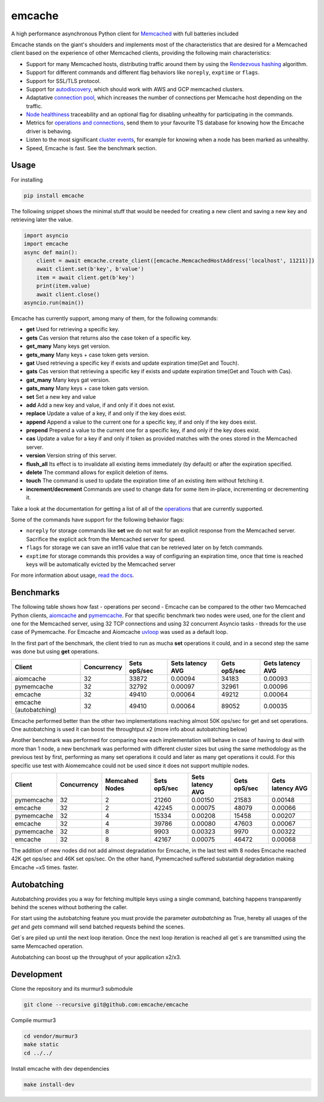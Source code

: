 emcache
#######

A high performance asynchronous Python client for `Memcached <https://memcached.org/>`_ with full batteries included

.. image:: https://readthedocs.org/projects/emcache/badge/?version=latest
  :target: https://emcache.readthedocs.io/en/latest/?badge=latest

.. image:: https://github.com/emcache/emcache/workflows/CI/badge.svg
  :target: https://github.com/emcache/emcache/workflows/CI/badge.svg

.. image:: https://github.com/emcache/emcache/workflows/PyPi%20release/badge.svg
  :target: https://github.com/emcache/emcache/workflows/PyPi%20release/badge.svg

Emcache stands on the giant's shoulders and implements most of the characteristics that are desired for a Memcached client based
on the experience of other Memcached clients, providing the following main characteristics:

- Support for many Memcached hosts, distributing traffic around them by using the `Rendezvous hashing <https://emcache.readthedocs.io/en/latest/advanced_topics.html#hashing-algorithm>`_ algorithm.
- Support for different commands and different flag behaviors like ``noreply``, ``exptime`` or ``flags``.
- Support for SSL/TLS protocol.
- Support for `autodiscovery <https://emcache.readthedocs.io/en/latest/client.html#autodiscovery>`_, which should work with AWS and GCP memcached clusters.
- Adaptative `connection pool <https://emcache.readthedocs.io/en/latest/advanced_topics.html#connection-pool>`_, which increases the number of connections per Memcache host depending on the traffic.
- `Node healthiness <https://emcache.readthedocs.io/en/latest/advanced_topics.html#healthy-and-unhealthy-nodes>`_ traceability and an optional flag for disabling unhealthy for participating in the commands.
- Metrics for `operations and connections <https://emcache.readthedocs.io/en/latest/cluster_managment.html#connection-pool-metrics>`_, send them to your favourite TS database for knowing how the Emcache driver is behaving.
- Listen to the most significant `cluster events <https://emcache.readthedocs.io/en/latest/advanced_topics.html#cluster-events>`_, for example for knowing when a node has been marked as unhealthy.
- Speed, Emcache is fast. See the benchmark section.

Usage
==========

For installing

.. code-block:: bash

    pip install emcache

The following snippet shows the minimal stuff that would be needed for creating a new client and saving a new key and retrieving later the value.

.. code-block:: python

    import asyncio
    import emcache
    async def main():
        client = await emcache.create_client([emcache.MemcachedHostAddress('localhost', 11211)])
        await client.set(b'key', b'value')
        item = await client.get(b'key')
        print(item.value)
        await client.close()
    asyncio.run(main())

Emcache has currently support, among many of them, for the following commands:

- **get** Used for retrieving a specific key.
- **gets** Cas version that returns also the case token of a specific key.
- **get_many** Many keys get version.
- **gets_many** Many keys + case token gets version.
- **gat** Used retrieving a specific key if exists and update expiration time(Get and Touch).
- **gats** Cas version that retrieving a specific key if exists and update expiration time(Get and Touch with Cas).
- **gat_many** Many keys gat version.
- **gats_many** Many keys + case token gats version.
- **set** Set a new key and value
- **add** Add a new key and value, if and only if it does not exist.
- **replace** Update a value of a key, if and only if the key does exist.
- **append** Append a value to the current one for a specific key, if and only if the key does exist.
- **prepend** Prepend a value to the current one for a specific key, if and only if the key does exist.
- **cas** Update a value for a key if and only if token as provided matches with the ones stored in the Memcached server.
- **version** Version string of this server.
- **flush_all** Its effect is to invalidate all existing items immediately (by default) or after the expiration specified.
- **delete** The command allows for explicit deletion of items.
- **touch** The command is used to update the expiration time of an existing item without fetching it.
- **increment/decrement** Commands are used to change data for some item in-place, incrementing or decrementing it.


Take a look at the documentation for getting a list of all of the `operations <https://emcache.readthedocs.io/en/latest/operations.html>`_ that are currently supported.

Some of the commands have support for the following behavior flags:

- ``noreply`` for storage commands like **set** we do not wait for an explicit response from the Memcached server. Sacrifice the explicit ack from the Memcached server for speed.
- ``flags`` for storage we can save an int16 value that can be retrieved later on by fetch commands.
- ``exptime`` for storage commands this provides a way of configuring an expiration time, once that time is reached keys will be automatically evicted by the Memcached server

For more information about usage, `read the docs <https://emcache.readthedocs.io/en/latest/>`_.


Benchmarks
===========

The following table shows how fast - operations per second - Emcache can be compared to the other two Memcached Python clients,
`aiomcache <https://github.com/aio-libs/aiomcache>`_ and `pymemcache <https://github.com/pinterest/pymemcache>`_.
For that specific benchmark two nodes were used, one for the client and one for the Memcached server, using 32 TCP connections
and using 32 concurrent Asyncio tasks - threads for the use case of Pymemcache. For Emcache and Aiomcache
`uvloop <https://github.com/MagicStack/uvloop>`_ was used as a default loop.

In the first part of the benchmark, the client tried to run as mucha **set** operations it could, and in a second step the same was
done but using **get** operations.

+------------------------+---------------+---------------+-------------------+--------------------+------------------+
| Client                 | Concurrency   | Sets opS/sec  | Sets latency AVG  |  Gets opS/sec      | Gets latency AVG |
+========================+===============+===============+===================+====================+==================+
| aiomcache              |            32 |         33872 |           0.00094 |              34183 |          0.00093 |
+------------------------+---------------+---------------+-------------------+--------------------+------------------+
| pymemcache             |            32 |         32792 |           0.00097 |              32961 |          0.00096 |
+------------------------+---------------+---------------+-------------------+--------------------+------------------+
| emcache                |            32 |         49410 |           0.00064 |              49212 |          0.00064 |
+------------------------+---------------+---------------+-------------------+--------------------+------------------+
| emcache (autobatching) |            32 |         49410 |           0.00064 |              89052 |          0.00035 |
+------------------------+---------------+---------------+-------------------+--------------------+------------------+

Emcache performed better than the other two implementations reaching almost 50K ops/sec for get and set operations. One autobatching is used
it can boost the throughtput x2 (more info about autobatching below)

Another benchmark was performed for comparing how each implementation will behave in case of having to deal with more than 1 node, a new
benchmark was performed with different cluster sizes but using the same methodology as the previous test by first, performing as many set
operations it could and later as many get operations it could. For this specific use test with Aiomemcahce could not be used since it
does not support multiple nodes.

+-------------+-------------+---------------+---------------+------------------+--------------+------------------+
| Client      | Concurrency | Memcahed Nodes| Sets opS/sec  | Sets latency AVG | Gets opS/sec | Gets latency AVG |
+=============+=============+===============+===============+==================+==============+==================+
| pymemcache  |          32 |             2 |         21260 |          0.00150 |        21583 |          0.00148 |
+-------------+-------------+---------------+---------------+------------------+--------------+------------------+
| emcache     |          32 |             2 |         42245 |          0.00075 |        48079 |          0.00066 |
+-------------+-------------+---------------+---------------+------------------+--------------+------------------+
| pymemcache  |          32 |             4 |         15334 |          0.00208 |        15458 |          0.00207 |
+-------------+-------------+---------------+---------------+------------------+--------------+------------------+
| emcache     |          32 |             4 |         39786 |          0.00080 |        47603 |          0.00067 |
+-------------+-------------+---------------+---------------+------------------+--------------+------------------+
| pymemcache  |          32 |             8 |          9903 |          0.00323 |         9970 |          0.00322 |
+-------------+-------------+---------------+---------------+------------------+--------------+------------------+
| emcache     |          32 |             8 |         42167 |          0.00075 |        46472 |          0.00068 |
+-------------+-------------+---------------+---------------+------------------+--------------+------------------+

The addition of new nodes did not add almost degradation for Emcache, in the last test with 8 nodes Emcache reached 42K
get ops/sec and 46K set ops/sec. On the other hand, Pymemcached suffered substantial degradation making Emcache ~x5 times.
faster.

Autobatching
============

Autobatching provides you a way for fetching multiple keys using a single command, batching happens transparently behind the scenes
without bothering the caller.

For start using the autobatching feature you must provide the parameter `autobatching` as True, hereby all usages of the `get` and `gets` 
command will send batched requests behind the scenes.

Get´s are piled up until the next loop iteration. Once the next loop iteration is reached all get´s are transmitted using the
same Memcached operation.

Autobatching can boost up the throughput of your application x2/x3.

Development
===========

Clone the repository and its murmur3 submodule

.. code-block:: bash

    git clone --recursive git@github.com:emcache/emcache

Compile murmur3

.. code-block:: bash

    cd vendor/murmur3
    make static
    cd ../../

Install emcache with dev dependencies

.. code-block:: bash

    make install-dev
